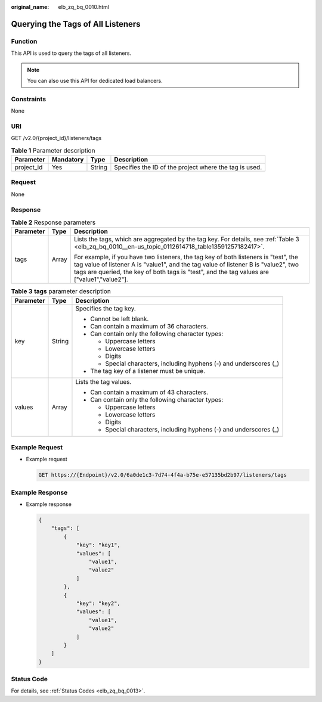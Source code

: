 :original_name: elb_zq_bq_0010.html

.. _elb_zq_bq_0010:

Querying the Tags of All Listeners
==================================

Function
--------

This API is used to query the tags of all listeners.

.. note::

   You can also use this API for dedicated load balancers.

Constraints
-----------

None

URI
---

GET /v2.0/{project_id}/listeners/tags

.. table:: **Table 1** Parameter description

   +------------+-----------+--------+--------------------------------------------------------+
   | Parameter  | Mandatory | Type   | Description                                            |
   +============+===========+========+========================================================+
   | project_id | Yes       | String | Specifies the ID of the project where the tag is used. |
   +------------+-----------+--------+--------------------------------------------------------+

Request
-------

None

Response
--------

.. table:: **Table 2** Response parameters

   +-----------------------+-----------------------+--------------------------------------------------------------------------------------------------------------------------------------------------------------------------------------------------------------------------------------------------------------------------+
   | Parameter             | Type                  | Description                                                                                                                                                                                                                                                              |
   +=======================+=======================+==========================================================================================================================================================================================================================================================================+
   | tags                  | Array                 | Lists the tags, which are aggregated by the tag key. For details, see :ref:`Table 3 <elb_zq_bq_0010__en-us_topic_0112614718_table13591257182417>`.                                                                                                                       |
   |                       |                       |                                                                                                                                                                                                                                                                          |
   |                       |                       | For example, if you have two listeners, the tag key of both listeners is "test", the tag value of listener A is "value1", and the tag value of listener B is "value2", two tags are queried, the key of both tags is "test", and the tag values are ["value1","value2"]. |
   +-----------------------+-----------------------+--------------------------------------------------------------------------------------------------------------------------------------------------------------------------------------------------------------------------------------------------------------------------+

.. _elb_zq_bq_0010__en-us_topic_0112614718_table13591257182417:

.. table:: **Table 3** **tags** parameter description

   +-----------------------+-----------------------+---------------------------------------------------------------------+
   | Parameter             | Type                  | Description                                                         |
   +=======================+=======================+=====================================================================+
   | key                   | String                | Specifies the tag key.                                              |
   |                       |                       |                                                                     |
   |                       |                       | -  Cannot be left blank.                                            |
   |                       |                       | -  Can contain a maximum of 36 characters.                          |
   |                       |                       | -  Can contain only the following character types:                  |
   |                       |                       |                                                                     |
   |                       |                       |    -  Uppercase letters                                             |
   |                       |                       |    -  Lowercase letters                                             |
   |                       |                       |    -  Digits                                                        |
   |                       |                       |    -  Special characters, including hyphens (-) and underscores (_) |
   |                       |                       |                                                                     |
   |                       |                       | -  The tag key of a listener must be unique.                        |
   +-----------------------+-----------------------+---------------------------------------------------------------------+
   | values                | Array                 | Lists the tag values.                                               |
   |                       |                       |                                                                     |
   |                       |                       | -  Can contain a maximum of 43 characters.                          |
   |                       |                       | -  Can contain only the following character types:                  |
   |                       |                       |                                                                     |
   |                       |                       |    -  Uppercase letters                                             |
   |                       |                       |    -  Lowercase letters                                             |
   |                       |                       |    -  Digits                                                        |
   |                       |                       |    -  Special characters, including hyphens (-) and underscores (_) |
   +-----------------------+-----------------------+---------------------------------------------------------------------+

Example Request
---------------

-  Example request

   .. code-block:: text

      GET https://{Endpoint}/v2.0/6a0de1c3-7d74-4f4a-b75e-e57135bd2b97/listeners/tags

Example Response
----------------

-  Example response

   .. code-block::

      {
          "tags": [
              {
                  "key": "key1",
                  "values": [
                      "value1",
                      "value2"
                  ]
              },
              {
                  "key": "key2",
                  "values": [
                      "value1",
                      "value2"
                  ]
              }
          ]
      }

Status Code
-----------

For details, see :ref:`Status Codes <elb_zq_bq_0013>`.
